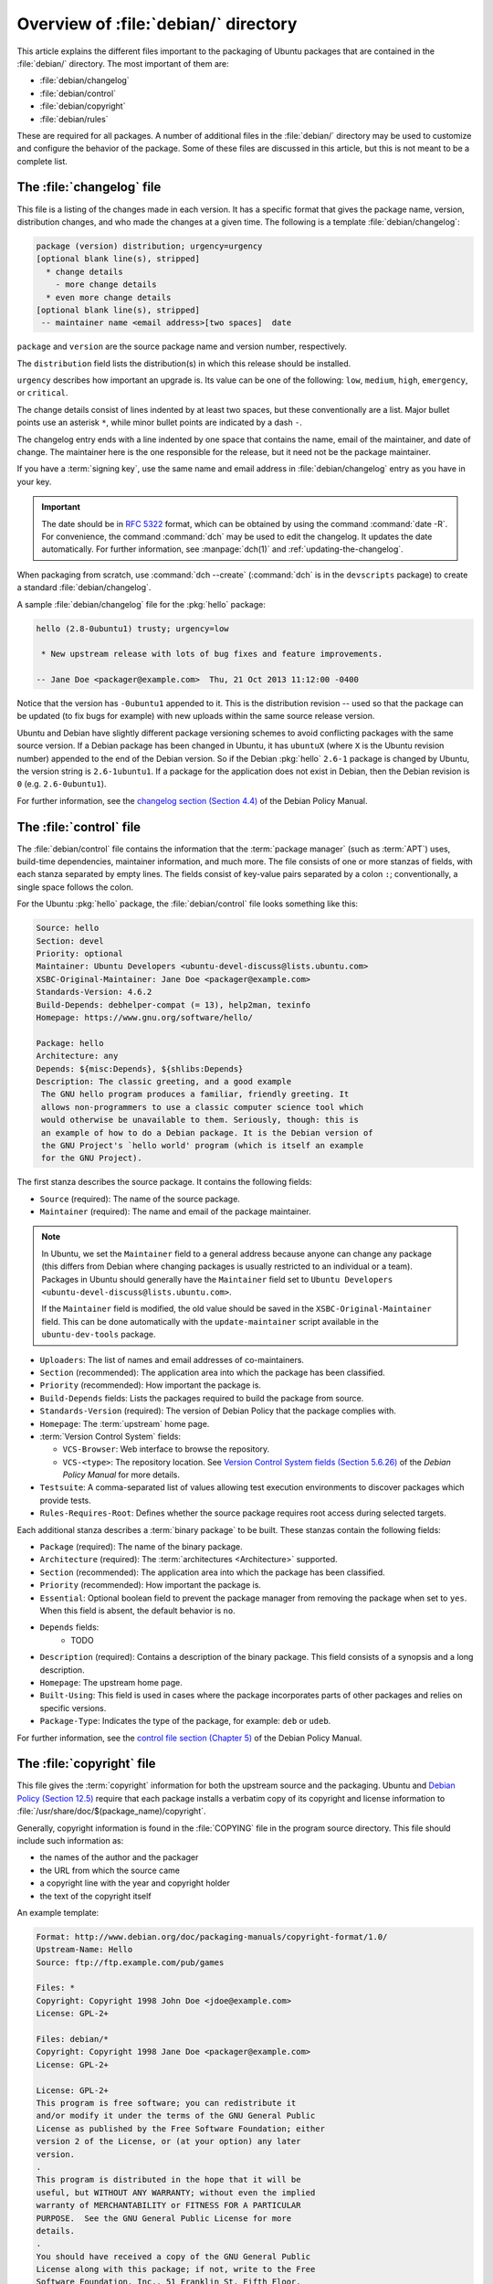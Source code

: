 .. _overview-of-debian-directory:

Overview of :file:`debian/` directory
=====================================

This article explains the different files important to the packaging of Ubuntu packages that are contained in the :file:`debian/` directory. The most important of them are:

- :file:`debian/changelog`
- :file:`debian/control`
- :file:`debian/copyright`
- :file:`debian/rules`

These are required for all packages. A number of additional files in the :file:`debian/` directory may be used to customize and configure the behavior of the package. Some of these files are discussed in this article, but this is not meant to be a complete list.


The :file:`changelog` file
--------------------------

This file is a listing of the changes made in each version. It has a specific format that gives the package name, version, distribution changes, and who made the changes at a given time. The following is a template :file:`debian/changelog`:

.. code-block:: none

    package (version) distribution; urgency=urgency
    [optional blank line(s), stripped]
      * change details
        - more change details
      * even more change details
    [optional blank line(s), stripped]
     -- maintainer name <email address>[two spaces]  date

``package`` and ``version`` are the source package name and version number, respectively.

The ``distribution`` field lists the distribution(s) in which this release should be installed.

``urgency`` describes how important an upgrade is. Its value can be one of the following: ``low``, ``medium``, ``high``, ``emergency``, or ``critical``.

The change details consist of lines indented by at least two spaces, but these conventionally are a list. Major bullet points use an asterisk ``*``, while minor bullet points are indicated by a dash ``-``.

The changelog entry ends with a line indented by one space that contains the name, email of the maintainer, and date of change. The maintainer here is the one responsible for the release, but it need not be the package maintainer.

If you have a :term:`signing key`, use the same name and email address in :file:`debian/changelog` entry as you have in your key.

.. important::

    The date should be in :rfc:`5322` format, which can be obtained by using the command :command:`date -R`. For convenience, the command :command:`dch` may be used to edit the changelog. It updates the date automatically. For further information, see :manpage:`dch(1)` and :ref:`updating-the-changelog`.

When packaging from scratch, use :command:`dch --create` (:command:`dch` is in the ``devscripts`` package) to create a standard :file:`debian/changelog`.

A sample :file:`debian/changelog` file for the :pkg:`hello` package:

.. code-block:: none

    hello (2.8-0ubuntu1) trusty; urgency=low

     * New upstream release with lots of bug fixes and feature improvements.

    -- Jane Doe <packager@example.com>  Thu, 21 Oct 2013 11:12:00 -0400

Notice that the version has ``-0ubuntu1`` appended to it. This is the distribution revision -- used so that the package can be updated (to fix bugs for example) with new uploads within the same source release version.

Ubuntu and Debian have slightly different package versioning schemes to avoid conflicting packages with the same source version. If a Debian package has been changed in Ubuntu, it has ``ubuntuX`` (where ``X`` is the Ubuntu revision number) appended to the end of the Debian version. So if the Debian :pkg:`hello` ``2.6-1`` package is changed by Ubuntu, the version string is ``2.6-1ubuntu1``. If a package for the application does not exist in Debian, then the Debian revision is ``0`` (e.g. ``2.6-0ubuntu1``).

For further information, see the `changelog section (Section 4.4) <policy-changelog_>`_ of the Debian Policy
Manual.


The :file:`control` file
------------------------

The :file:`debian/control` file contains the information that the :term:`package manager` (such as :term:`APT`) uses, build-time dependencies, maintainer information, and much more. The file consists of one or more stanzas of fields, with each stanza separated by empty lines. The fields consist of key-value pairs separated by a colon ``:``; conventionally, a single space follows the colon.

For the Ubuntu :pkg:`hello` package, the :file:`debian/control` file looks something like this:

.. code-block:: control

    Source: hello
    Section: devel
    Priority: optional
    Maintainer: Ubuntu Developers <ubuntu-devel-discuss@lists.ubuntu.com>
    XSBC-Original-Maintainer: Jane Doe <packager@example.com>
    Standards-Version: 4.6.2
    Build-Depends: debhelper-compat (= 13), help2man, texinfo
    Homepage: https://www.gnu.org/software/hello/

    Package: hello
    Architecture: any
    Depends: ${misc:Depends}, ${shlibs:Depends}
    Description: The classic greeting, and a good example
     The GNU hello program produces a familiar, friendly greeting. It
     allows non-programmers to use a classic computer science tool which
     would otherwise be unavailable to them. Seriously, though: this is
     an example of how to do a Debian package. It is the Debian version of
     the GNU Project's `hello world' program (which is itself an example
     for the GNU Project).

The first stanza describes the source package. It contains the following fields:

- ``Source`` (required): The name of the source package.
- ``Maintainer`` (required): The name and email of the package maintainer.

.. note::

    In Ubuntu, we set the ``Maintainer`` field to a general address because anyone can change any package (this differs from Debian where changing packages is usually restricted to an individual or a team). Packages in Ubuntu should generally have the ``Maintainer`` field set to ``Ubuntu Developers <ubuntu-devel-discuss@lists.ubuntu.com>``.

    If the ``Maintainer`` field is modified, the old value should be saved in the ``XSBC-Original-Maintainer`` field. This can be done automatically with the ``update-maintainer`` script available in the ``ubuntu-dev-tools`` package.

- ``Uploaders``: The list of names and email addresses of co-maintainers.
- ``Section`` (recommended): The application area into which the package has been classified.
- ``Priority`` (recommended): How important the package is.
- ``Build-Depends`` fields: Lists the packages required to build the package from source.
- ``Standards-Version`` (required): The version of Debian Policy that the package complies with.
- ``Homepage``: The :term:`upstream` home page.
- :term:`Version Control System` fields:

  * ``VCS-Browser``: Web interface to browse the repository.
  * ``VCS-<type>``: The repository location. See `Version Control System fields (Section 5.6.26) <policy-vcs_>`_ of the *Debian Policy Manual* for more details.

- ``Testsuite``: A comma-separated list of values allowing test execution environments to discover packages which provide tests.
- ``Rules-Requires-Root``: Defines whether the source package requires root access during selected targets.

Each additional stanza describes a :term:`binary package` to be built. These stanzas contain the following fields:

- ``Package`` (required): The name of the binary package.
- ``Architecture`` (required): The :term:`architectures <Architecture>` supported.
- ``Section`` (recommended): The application area into which the package has been classified.
- ``Priority`` (recommended): How important the package is.
- ``Essential``: Optional boolean field to prevent the package manager from removing the package when set to ``yes``. When this field is absent, the default behavior is ``no``.
- ``Depends`` fields:
   - TODO
- ``Description`` (required): Contains a description of the binary package. This field consists of a synopsis and a long description.
- ``Homepage``: The upstream home page.
- ``Built-Using``: This field is used in cases where the package incorporates parts of other packages and relies on specific versions.
- ``Package-Type``: Indicates the type of the package, for example: ``deb`` or ``udeb``.

For further information, see the `control file section (Chapter 5) <policy-control_>`_ of the Debian Policy
Manual.


.. _the-copyright-file:

The :file:`copyright` file
--------------------------

This file gives the :term:`copyright` information for both the upstream source and the packaging. Ubuntu and `Debian Policy (Section 12.5) <policy-copyright_>`_ require that each package installs a verbatim copy of its copyright and license information to :file:`/usr/share/doc/$(package_name)/copyright`.

Generally, copyright information is found in the :file:`COPYING` file in the program source directory. This file should include such information as:

- the names of the author and the packager
- the URL from which the source came
- a copyright line with the year and copyright holder
- the text of the copyright itself

An example template:

.. code-block:: none

    Format: http://www.debian.org/doc/packaging-manuals/copyright-format/1.0/
    Upstream-Name: Hello
    Source: ftp://ftp.example.com/pub/games

    Files: *
    Copyright: Copyright 1998 John Doe <jdoe@example.com>
    License: GPL-2+

    Files: debian/*
    Copyright: Copyright 1998 Jane Doe <packager@example.com>
    License: GPL-2+

    License: GPL-2+
    This program is free software; you can redistribute it
    and/or modify it under the terms of the GNU General Public
    License as published by the Free Software Foundation; either
    version 2 of the License, or (at your option) any later
    version.
    .
    This program is distributed in the hope that it will be
    useful, but WITHOUT ANY WARRANTY; without even the implied
    warranty of MERCHANTABILITY or FITNESS FOR A PARTICULAR
    PURPOSE.  See the GNU General Public License for more
    details.
    .
    You should have received a copy of the GNU General Public
    License along with this package; if not, write to the Free
    Software Foundation, Inc., 51 Franklin St, Fifth Floor,
    Boston, MA  02110-1301 USA
    .
    On Debian systems, the full text of the GNU General Public
    License version 2 can be found in the file
    `/usr/share/common-licenses/GPL-2'.

This example follows the `Machine-readable debian/copyright <DEP5_>`_ format. You are encouraged to use this format.


The :file:`rules` file
----------------------

The :file:`debian/rules` file does all the work for creating a package. It is a Makefile with targets to compile and install the application, then create the :file:`.deb` file from the installed files. It also has a target to clean all the build files, so only a source package remains after a build.

The :file:`debian/rules` file has the following targets:

- ``build`` (required)

  Configures and compiles the package.

- ``build-arch`` (required)

  Configures and compiles architecture-dependent binary packages (distinguished by not having the ``all`` value in the ``Architecture`` field).

- ``build-indep`` (required)

  Configures and compiles architecture-independent binary packages (distinguished by the ``all`` value for the ``Architecture`` field).

- ``binary`` (required)

  Builds binary package(s) from the source package. It is typically an empty target that depends on its two parts: ``binary-arch`` and ``binary-indep``.

``binary-arch`` (required)

  Builds the binary packages that are architecture-dependent.

``binary-indep`` (required)

  Builds the binary packages that are architecture-independent.

- ``clean`` (required)

  Undoes the effects of the ``build`` and ``binary`` targets, but it does not affect output files that a ``binary`` target creates in the parent directory.

- ``patch`` (optional)

  Prepares the source for editing. For example, it may unpack additional upstream archives, apply patches, etc.

A simplified version of the :file:`debian/rules` file created by :command:`dh_make` (from the :pkg:`dh-make` package):

.. code-block:: make

    #!/usr/bin/make -f
    # -*- makefile -*-

    # Uncomment this to turn on verbose mode.
    #export DH_VERBOSE=1

    %:
        dh $@

This passes every build target that :file:`debian/rules` is called with as an argument to :file:`/usr/bin/dh`, which itself calls the necessary ``dh_*`` commands.

``dh`` runs a sequence of ``debhelper`` commands. The supported sequences correspond to the targets of a :file:`debian/rules` file: ``build``, ``clean``, ``install``, ``binary-arch``, ``binary-indep``, and ``binary``. To see what commands are run in each target, run:

.. code-block:: bash

    dh binary-arch --no-act

- Commands in the ``binary-indep`` sequence are passed the ``-i`` option to ensure they only work on binary independent packages.
- Commands in the ``binary-arch`` sequences are passed the ``-a`` option to ensure they only work on architecture dependent packages.

Each ``debhelper`` command records successful runs in :file:`debian/package.debhelper.log` (which ``dh_clean`` deletes). So, ``dh`` can tell which commands have already been run, for which packages, and skip running those commands again.

Each time ``dh`` is run, it examines the log, and finds the last logged command that is in the specified sequence. It then continues with the next command in the sequence. The ``--until``, ``--before``, ``--after``, and ``--remaining`` options can override this behavior.

If :file:`debian/rules` contains a target with a name like ``override_dh_command``, then when it gets to that command in the sequence, ``dh`` runs that target from the rules file rather than running the actual command. The override target can then run the command with additional options or run entirely different commands instead.

.. note::

    To use the override feature, set ``Build-Depend`` on ``debhelper`` version 7.0.50 or above.

Look at :file:`/usr/share/doc/debhelper/examples/` and :manpage:`dh(1)` for more examples. Also see `the rules section (Section 4.9) <policy-rules_>`_ of the *Debian Policy Manual*.


Additional files
----------------


The :file:`install` file
~~~~~~~~~~~~~~~~~~~~~~~~

The :file:`install` file is used by ``dh_install`` to install files into the binary package. It has two standard use cases:

- Installing files into your package that are not handled by the upstream build system.
- Splitting a single large source package into multiple binary packages.

In the first case, the :file:`install` file should have one line per file installed, specifying both the file and the installation directory. For example, the following :file:`install` file installs the script ``example`` from the root directory of the source package to :file:`usr/bin` and a desktop file from the :file:`debian` directory to :file:`usr/share/applications`:

.. code-block:: none

    example usr/bin
    debian/example.desktop usr/share/applications

When a source package is producing multiple binary packages, ``dh`` installs the files into :file:`debian/tmp` rather than directly into :file:`debian/<package>`. Files installed into :file:`debian/tmp` can then be moved into separate binary packages using multiple :file:`$package_name.install` files. This is often done to split large amounts of architecture independent data out of architecture dependent packages and into ``Architecture: all`` packages. In this case, only the name of the files (or directories) to be installed are needed without the installation directory. For example, :file:`example.install` containing only the architecture dependent files might look like:

.. code-block:: none

    usr/bin/
    usr/lib/example/*.so

While the :file:`example-common.install` containing only the architecture independent file might look like:

.. code-block:: none

    /usr/share/doc/
    /usr/share/icons/
    /usr/share/example/
    /usr/share/locale/

This creates two binary packages, ``example`` and ``example-common``. Both would require their own stanza in :file:`debian/control`.

See :manpage:`dh_install(1)` and the `install file section (Section 5.11) <maint-install_>`_ of the Debian New
Maintainers' Guide for additional details.


The :file:`watch` file
~~~~~~~~~~~~~~~~~~~~~~

The :file:`debian/watch` file automatically checks for new upstream versions using the tool ``uscan`` found in the :pkg:`devscripts` package. The first line of the watch file must be the format version (4, at the time of this writing), while the following lines contain any URLs to parse. For example:

.. code-block:: none

    version=4
    http://ftp.gnu.org/gnu/hello/hello-(.*).tar.gz

.. note::

    For tarballs on :term:`Launchpad`, the :file:`debian/watch` file is a little more complicated (see `Question 21146 <Q21146_>`_ and `Bug 231797 <Bug231797_>`_ for why this is). In that case, use something
    like:

    .. code-block:: none

        version=4
        https://launchpad.net/flufl.enum/+download http://launchpad.net/flufl.enum/.*/flufl.enum-(.+).tar.gz

Running :command:`uscan` in the root source directory now compares the upstream version number in the :file:`debian/changelog` with the latest upstream version. If a new upstream version is found, it is automatically downloaded. For example:

.. code-block:: none

    $ uscan
    hello: Newer version (2.7) available on remote site:
        http://ftp.gnu.org/gnu/hello/hello-2.7.tar.gz
        (local version is 2.6)
    hello: Successfully downloaded updated package hello-2.7.tar.gz
        and symlinked hello_2.7.orig.tar.gz to it


For further information, see :manpage:`uscan(1)` and the `watch file section (Section 4.11) <policy-watch_>`_ of the Debian Policy
Manual.


The :file:`source/format` file
~~~~~~~~~~~~~~~~~~~~~~~~~~~~~~

This file indicates the format of the source package. It contains a single line indicating the desired format:

- ``3.0 (native)`` for Debian native packages (no upstream version)
- ``3.0 (quilt)`` for packages with a separate upstream tarball
- ``1.0`` for packages wishing to explicitly declare the default format

.. note::

    The :file:`debian/source/format` file should always exist. If the file cannot be found, the format ``1.0`` is assumed for backwards compatibility, but :manpage:`lintian(1)` warns you about it when you try to build a source package.

It is recommended to use the newer ``3.0`` source format. It provides a number of new features:

- Support for additional compression formats: ``bzip2``, ``lzma`` and ``xz``
- Support for multiple upstream tarballs
- Not necessary to repack the upstream tarball to strip the debian directory
- Debian-specific changes are no longer stored in a single :file:`.diff.gz` but in multiple patches compatible with :command:`quilt` under :file:`debian/patches/`. The patches to be applied automatically are listed in the :file:`debian/patches/series` file.

The Debian `DebSrc3.0 <DebSrc3.0_>`_ page summarizes additional information concerning the switch to the ``3.0`` source package formats.

See :manpage:`dpkg-source(1)` and the `source/format section (Section 5.21) <maint-format_>`_  of the *Debian New Maintainers' Guide* for additional details.


Further reading
---------------

In addition to the links to the *Debian Policy Manual* in each section above, the *Debian New Maintainers' Guide* has more detailed descriptions of each file. `Chapter 4, "Required files under the debian directory" <RequiredFiles_>`_ further discusses the :file:`control`, :file:`changelog`, :file:`copyright`, and :file:`rules` files. `Chapter 5, "Other files under the debian directory" <OtherFiles_>`_ discusses additional files that may be used.

.. _policy-changelog: https://www.debian.org/doc/debian-policy/ch-source.html#s-dpkgchangelog
.. _policy-vcs: https://www.debian.org/doc/debian-policy/ch-controlfields.html#s-f-vcs-fields
.. _policy-control: https://www.debian.org/doc/debian-policy/ch-controlfields.html
.. _policy-copyright: https://www.debian.org/doc/debian-policy/ch-docs.html#s-copyrightfile
.. _policy-rules: https://www.debian.org/doc/debian-policy/ch-source.html#s-debianrules
.. _maint-install: https://www.debian.org/doc/manuals/maint-guide/dother.en.html#install
.. _policy-watch: https://www.debian.org/doc/debian-policy/ch-source.html#s-debianwatch
.. _DebSrc3.0: https://wiki.debian.org/Projects/DebSrc3.0
.. _maint-format: https://www.debian.org/doc/manuals/maint-guide/dother.en.html#sourcef
.. _DEP5: https://www.debian.org/doc/packaging-manuals/copyright-format/1.0/
.. _MaintField: https://wiki.ubuntu.com/DebianMaintainerField
.. _Q21146: https://answers.launchpad.net/launchpad/+question/21146
.. _Bug231797: https://launchpad.net/launchpad/+bug/231797
.. _RequiredFiles: https://www.debian.org/doc/manuals/maint-guide/dreq.en.html
.. _OtherFiles: https://www.debian.org/doc/manuals/maint-guide/dother.en.html
